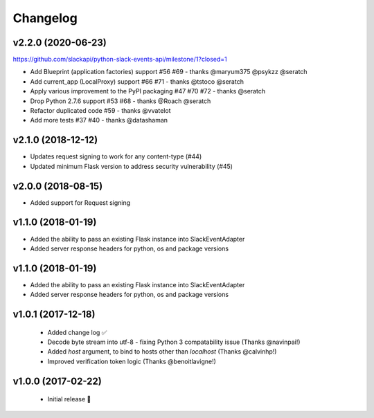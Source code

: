 Changelog
============

v2.2.0 (2020-06-23)
---------------------

https://github.com/slackapi/python-slack-events-api/milestone/1?closed=1

- Add Blueprint (application factories) support #56 #69 - thanks @maryum375 @psykzz @seratch
- Add current_app (LocalProxy) support #66 #71 - thanks @tstoco @seratch
- Apply various improvement to the PyPI packaging #47 #70 #72 - thanks @seratch
- Drop Python 2.7.6 support #53 #68 - thanks @Roach @seratch
- Refactor duplicated code #59 - thanks @vvatelot
- Add more tests #37 #40 - thanks @datashaman

v2.1.0 (2018-12-12)
---------------------

- Updates request signing to work for any content-type (#44)
- Updated minimum Flask version to address security vulnerability (#45)

v2.0.0 (2018-08-15)
---------------------

- Added support for Request signing

v1.1.0 (2018-01-19)
---------------------

- Added the ability to pass an existing Flask instance into SlackEventAdapter
- Added server response headers for python, os and package versions

v1.1.0 (2018-01-19)
---------------------

- Added the ability to pass an existing Flask instance into SlackEventAdapter
- Added server response headers for python, os and package versions

v1.0.1 (2017-12-18)
---------------------

 - Added change log ✅
 - Decode byte stream into utf-8 - fixing Python 3 compatability issue (Thanks @navinpai!)
 - Added `host` argument, to bind to hosts other than `localhost` (Thanks @calvinhp!)
 - Improved verification token logic (Thanks @benoitlavigne!)


v1.0.0 (2017-02-22)
---------------------

 - Initial release 🎉
